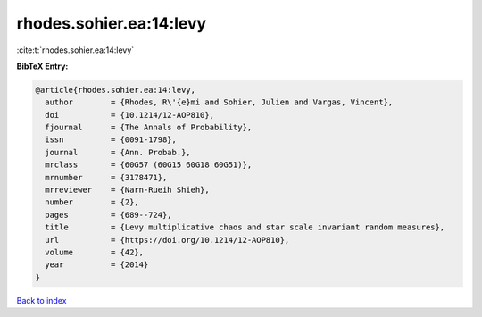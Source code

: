 rhodes.sohier.ea:14:levy
========================

:cite:t:`rhodes.sohier.ea:14:levy`

**BibTeX Entry:**

.. code-block:: bibtex

   @article{rhodes.sohier.ea:14:levy,
     author        = {Rhodes, R\'{e}mi and Sohier, Julien and Vargas, Vincent},
     doi           = {10.1214/12-AOP810},
     fjournal      = {The Annals of Probability},
     issn          = {0091-1798},
     journal       = {Ann. Probab.},
     mrclass       = {60G57 (60G15 60G18 60G51)},
     mrnumber      = {3178471},
     mrreviewer    = {Narn-Rueih Shieh},
     number        = {2},
     pages         = {689--724},
     title         = {Levy multiplicative chaos and star scale invariant random measures},
     url           = {https://doi.org/10.1214/12-AOP810},
     volume        = {42},
     year          = {2014}
   }

`Back to index <../By-Cite-Keys.html>`_
